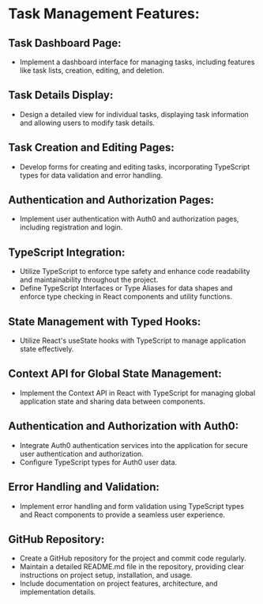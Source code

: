 * Task Management Features:

** Task Dashboard Page:
   - Implement a dashboard interface for managing tasks, including features like task lists, creation, editing, and deletion.

** Task Details Display:
  - Design a detailed view for individual tasks, displaying task information and allowing users to modify task details.

** Task Creation and Editing Pages:
   - Develop forms for creating and editing tasks, incorporating TypeScript types for data validation and error handling.

** Authentication and Authorization Pages:
   - Implement user authentication with Auth0 and authorization pages, including registration and login.

** TypeScript Integration:
   - Utilize TypeScript to enforce type safety and enhance code readability and maintainability throughout the project.
   - Define TypeScript Interfaces or Type Aliases for data shapes and enforce type checking in React components and utility functions.

** State Management with Typed Hooks:
   - Utilize React's useState hooks with TypeScript to manage application state effectively.

** Context API for Global State Management:
   - Implement the Context API in React with TypeScript for managing global application state and sharing data between components.

** Authentication and Authorization with Auth0:
   - Integrate Auth0 authentication services into the application for secure user authentication and authorization.
   - Configure TypeScript types for Auth0 user data.

** Error Handling and Validation:
   - Implement error handling and form validation using TypeScript types and React components to provide a seamless user experience.

** GitHub Repository:
   - Create a GitHub repository for the project and commit code regularly.
   - Maintain a detailed README.md file in the repository, providing clear instructions on project setup, installation, and usage.
   - Include documentation on project features, architecture, and implementation details.
